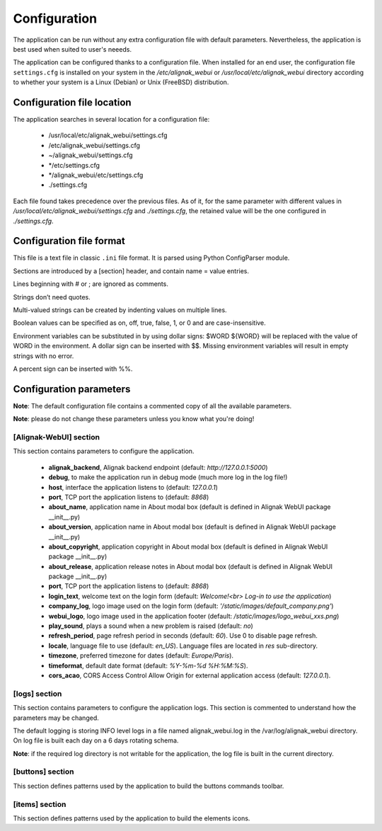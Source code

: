 .. _config:

Configuration
=============

The application can be run without any extra configuration file with default parameters. Nevertheless, the application is best used when suited to user's neeeds.

The application can be configured thanks to a configuration file. When installed for an end user, the configuration file ``settings.cfg`` is installed on your system in the */etc/alignak_webui* or */usr/local/etc/alignak_webui* directory according to whether your system is a Linux (Debian) or Unix (FreeBSD) distribution.

Configuration file location
---------------------------
The application searches in several location for a configuration file:

    - /usr/local/etc/alignak_webui/settings.cfg
    - /etc/alignak_webui/settings.cfg
    - ~/alignak_webui/settings.cfg
    - */etc/settings.cfg
    - */alignak_webui/etc/settings.cfg
    - ./settings.cfg

Each file found takes precedence over the previous files. As of it, for the same parameter with different values in */usr/local/etc/alignak_webui/settings.cfg* and *./settings.cfg*, the retained value will be the one configured in *./settings.cfg*.


Configuration file format
-------------------------

This file is a text file in classic ``.ini`` file format. It is parsed using Python ConfigParser module.

Sections are introduced by a [section] header, and contain name = value entries.

Lines beginning with # or ; are ignored as comments.

Strings don’t need quotes.

Multi-valued strings can be created by indenting values on multiple lines.

Boolean values can be specified as on, off, true, false, 1, or 0 and are case-insensitive.

Environment variables can be substituted in by using dollar signs: $WORD ${WORD} will be replaced with the value of WORD in the environment. A dollar sign can be inserted with $$. Missing environment variables will result in empty strings with no error.

A percent sign can be inserted with %%.


Configuration parameters
-------------------------

**Note**: The default configuration file contains a commented copy of all the available parameters.

**Note**: please do not change these parameters unless you know what you're doing!

[Alignak-WebUI] section
~~~~~~~~~~~~~~~~~~~~~~~~~~

This section contains parameters to configure the application.

    * **alignak_backend**, Alignak backend endpoint (default: *http://127.0.0.1:5000*)

    * **debug**, to make the application run in debug mode (much more log in the log file!)

    * **host**, interface the application listens to (default: *127.0.0.1*)

    * **port**, TCP port the application listens to (default: *8868*)

    * **about_name**, application name in About modal box (default is defined in Alignak WebUI package __init__.py)
    * **about_version**, application name in About modal box (default is defined in Alignak WebUI package __init__.py)
    * **about_copyright**, application copyright in About modal box (default is defined in Alignak WebUI package __init__.py)
    * **about_release**, application release notes in About modal box (default is defined in Alignak WebUI package __init__.py)

    * **port**, TCP port the application listens to (default: *8868*)

    * **login_text**, welcome text on the login form (default: *Welcome!<br> Log-in to use the application*)

    * **company_log**, logo image used on the login form (default: *'/static/images/default_company.png'*)

    * **webui_logo**, logo image used in the application footer (default: */static/images/logo_webui_xxs.png*)

    * **play_sound**, plays a sound when a new problem is raised (default: *no*)

    * **refresh_period**, page refresh period in seconds (default: *60*). Use 0 to disable page refresh.

    * **locale**, language file to use (default: *en_US*). Language files are located in *res* sub-directory.

    * **timezone**, preferred timezone for dates (default: *Europe/Paris*).

    * **timeformat**, default date format (default: *%Y-%m-%d %H:%M:%S*).

    * **cors_acao**, CORS Access Control Allow Origin for external application access (default: *127.0.0.1*).


[logs] section
~~~~~~~~~~~~~~~~~~~~~~~~~~

This section contains parameters to configure the application logs. This section is commented to understand how the parameters may be changed.

The default logging is storing INFO level logs in a file named alignak_webui.log in the /var/log/alignak_webui directory. On log file is built each day on a 6 days rotating schema.

**Note**: if the required log directory is not writable for the application, the log file is built in the current directory.


[buttons] section
~~~~~~~~~~~~~~~~~~~~~~~~~~

This section defines patterns used by the application to build the buttons commands toolbar.

[items] section
~~~~~~~~~~~~~~~~~~~~~~~~~~

This section defines patterns used by the application to build the elements icons.
